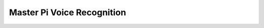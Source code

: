 Master Pi Voice Recognition
============================
   .. module:: mp_voice_recognition

   .. autoclass:: voice_recognition
      :members: